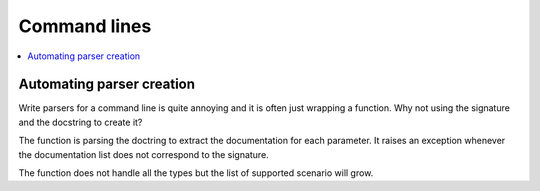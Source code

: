 
.. _l-clihelpert:

Command lines
=============

.. contents::
    :local:

Automating parser creation
++++++++++++++++++++++++++

Write parsers for a command line is quite annoying
and it is often just wrapping a function. Why not
using the signature and the docstring to create it?

.. autosignature:: pyquickhelper.cli.cli_helper.create_cli_parser

The function is parsing the doctring to extract the documentation
for each parameter. It raises an exception whenever the documentation
list does not correspond to the signature.

.. runpython::
    :showcode:

    from src.pyquickhelper.cli import create_cli_parser

    def fpars(anint: int, bstring="r", creal: float=None):
        """
        Builds a unique string with the received information.

        :param anint: one integer
        :param bstring: one string
        :param creal: one real
        :return: concatenation
        """
        return "'{0}' - '{1}' - '{2}'".format(anint, bstring, creal)

    pars = create_cli_parser(fpars)
    doc = pars.format_help()
    print(doc)

The function does not handle all the types but the list of supported
scenario will grow.
